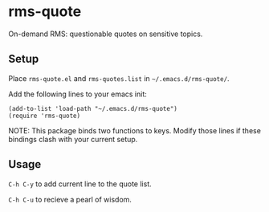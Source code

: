 * rms-quote

On-demand RMS: questionable quotes on sensitive topics.

** Setup

Place =rms-quote.el= and =rms-quotes.list= in =~/.emacs.d/rms-quote/=.

Add the following lines to your emacs init:

#+BEGIN_SRC elisp
(add-to-list 'load-path "~/.emacs.d/rms-quote")
(require 'rms-quote)
#+END_SRC

NOTE: This package binds two functions to keys. Modify those lines if these bindings clash with your current setup.

** Usage

=C-h C-y= to add current line to the quote list.

=C-h C-u= to recieve a pearl of wisdom. 
